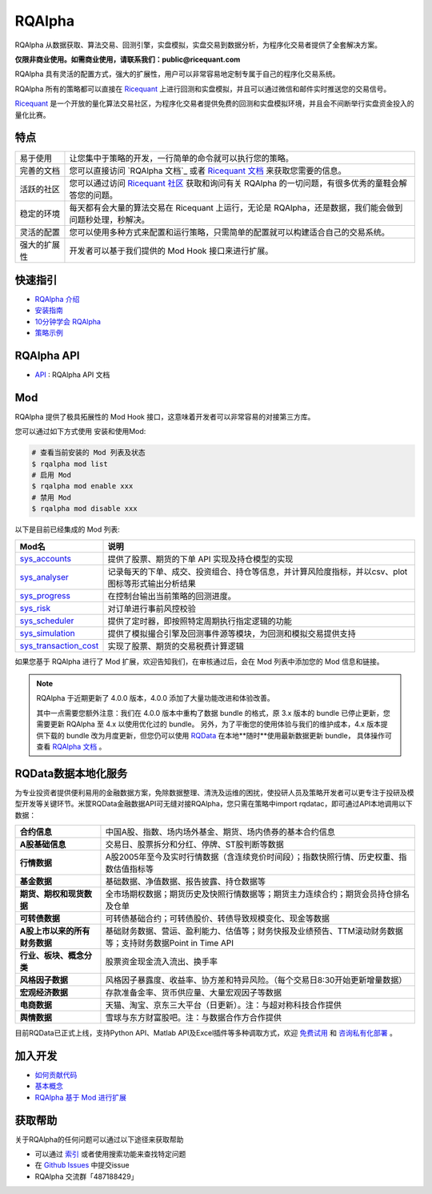 =======
RQAlpha
=======

..  image:: https://raw.githubusercontent.com/ricequant/rq-resource/master/rqalpha/logo.jpg

..  image:: https://img.shields.io/travis/ricequant/rqalpha/master.svg
    :target: https://travis-ci.org/ricequant/rqalpha/branches
    :alt: Build

..  image:: https://coveralls.io/repos/github/ricequant/rqalpha/badge.svg?branch=master
    :target: https://coveralls.io/github/ricequant/rqalpha?branch=master

..  image:: https://readthedocs.org/projects/rqalpha/badge/?version=latest
    :target: http://rqalpha.readthedocs.io/zh_CN/latest/?badge=latest
    :alt: Documentation Status

..  image:: https://img.shields.io/pypi/v/rqalpha.svg
    :target: https://pypi.python.org/pypi/rqalpha
    :alt: PyPI Version

..  image:: https://img.shields.io/pypi/pyversions/rqalpha.svg
    :target: https://pypi.python.org/pypi/rqalpha
    :alt: Python Version Support


RQAlpha 从数据获取、算法交易、回测引擎，实盘模拟，实盘交易到数据分析，为程序化交易者提供了全套解决方案。

**仅限非商业使用。如需商业使用，请联系我们：public@ricequant.com**

RQAlpha 具有灵活的配置方式，强大的扩展性，用户可以非常容易地定制专属于自己的程序化交易系统。

RQAlpha 所有的策略都可以直接在 `Ricequant`_ 上进行回测和实盘模拟，并且可以通过微信和邮件实时推送您的交易信号。

`Ricequant`_ 是一个开放的量化算法交易社区，为程序化交易者提供免费的回测和实盘模拟环境，并且会不间断举行实盘资金投入的量化比赛。

特点
============================

======================    =================================================================================
易于使用                    让您集中于策略的开发，一行简单的命令就可以执行您的策略。
完善的文档                   您可以直接访问 `RQAlpha 文档`_ 或者 `Ricequant 文档`_ 来获取您需要的信息。
活跃的社区                   您可以通过访问 `Ricequant 社区`_ 获取和询问有关 RQAlpha 的一切问题，有很多优秀的童鞋会解答您的问题。
稳定的环境                   每天都有会大量的算法交易在 Ricequant 上运行，无论是 RQAlpha，还是数据，我们能会做到问题秒处理，秒解决。
灵活的配置                   您可以使用多种方式来配置和运行策略，只需简单的配置就可以构建适合自己的交易系统。
强大的扩展性                 开发者可以基于我们提供的 Mod Hook 接口来进行扩展。
======================    =================================================================================

快速指引
============================

*   `RQAlpha 介绍`_
*   `安装指南`_
*   `10分钟学会 RQAlpha`_
*   `策略示例`_

RQAlpha API
============================

*   `API`_ : RQAlpha API 文档

Mod
============================

RQAlpha 提供了极具拓展性的 Mod Hook 接口，这意味着开发者可以非常容易的对接第三方库。

您可以通过如下方式使用 安装和使用Mod:

..  code-block:: bash

    # 查看当前安装的 Mod 列表及状态
    $ rqalpha mod list
    # 启用 Mod
    $ rqalpha mod enable xxx
    # 禁用 Mod
    $ rqalpha mod disable xxx

以下是目前已经集成的 Mod 列表:

=======================    ==================================================================================
Mod名                       说明
=======================    ==================================================================================
`sys_accounts`_            提供了股票、期货的下单 API 实现及持仓模型的实现
`sys_analyser`_            记录每天的下单、成交、投资组合、持仓等信息，并计算风险度指标，并以csv、plot图标等形式输出分析结果
`sys_progress`_            在控制台输出当前策略的回测进度。
`sys_risk`_                对订单进行事前风控校验
`sys_scheduler`_           提供了定时器，即按照特定周期执行指定逻辑的功能
`sys_simulation`_          提供了模拟撮合引擎及回测事件源等模块，为回测和模拟交易提供支持
`sys_transaction_cost`_    实现了股票、期货的交易税费计算逻辑
=======================    ==================================================================================

如果您基于 RQAlpha 进行了 Mod 扩展，欢迎告知我们，在审核通过后，会在 Mod 列表中添加您的 Mod 信息和链接。


.. note::

    RQAlpha 于近期更新了 4.0.0 版本，4.0.0 添加了大量功能改进和体验改善。

    其中一点需要您额外注意：我们在 4.0.0 版本中重构了数据 bundle 的格式，原 3.x 版本的 bundle 已停止更新，您需要更新 RQAlpha 至 4.x 以使用优化过的 bundle。
    另外，为了平衡您的使用体验与我们的维护成本，4.x 版本提供下载的 bundle 改为月度更新，但您仍可以使用 `RQData`_ 在本地**随时**使用最新数据更新 bundle，
    具体操作可查看 `RQAlpha 文档 <https://rqalpha.readthedocs.io/zh_CN/latest/intro/install.html#intro-install-get-data>`_ 。


RQData数据本地化服务
====================

为专业投资者提供便利易用的金融数据方案，免除数据整理、清洗及运维的困扰，使投研人员及策略开发者可以更专注于投研及模型开发等关键环节。米筐RQData金融数据API可无缝对接RQAlpha，您只需在策略中import rqdatac，即可通过API本地调用以下数据：

=============================       ==================================================================================
**合约信息**                              中国A股、指数、场内场外基金、期货、场内债券的基本合约信息
**A股基础信息**                           交易日、股票拆分和分红、停牌、ST股判断等数据
**行情数据**                              A股2005年至今及实时行情数据（含连续竞价时间段）；指数快照行情、历史权重、指数估值指标等
**基金数据**                              基础数据、净值数据、报告披露、持仓数据等
**期货、期权和现货数据**                   全市场期权数据；期货历史及快照行情数据等；期货主力连续合约；期货会员持仓排名及仓单
**可转债数据**                            可转债基础合约；可转债股价、转债导致规模变化、现金等数据
**A股上市以来的所有财务数据**               基础财务数据、营运、盈利能力、估值等；财务快报及业绩预告、TTM滚动财务数据等；支持财务数据Point in Time API
**行业、板块、概念分类**                   股票资金现金流入流出、换手率
**风格因子数据**                          风格因子暴露度、收益率、协方差和特异风险。（每个交易日8:30开始更新增量数据）
**宏观经济数据**                          存款准备金率、货币供应量、大量宏观因子等数据
**电商数据**                              天猫、淘宝、京东三大平台（日更新）。注：与超对称科技合作提供
**舆情数据**                              雪球与东方财富股吧。注：与数据合作方合作提供
=============================       ==================================================================================

目前RQData已正式上线，支持Python API、Matlab API及Excel插件等多种调取方式，欢迎 `免费试用 <https://www.ricequant.com/welcome/rqdata>`_ 和 `咨询私有化部署 <https://www.ricequant.com/welcome/pricing>`_ 。

加入开发
============================

*   `如何贡献代码`_
*   `基本概念`_
*   `RQAlpha 基于 Mod 进行扩展`_

获取帮助
============================

关于RQAlpha的任何问题可以通过以下途径来获取帮助

*  可以通过 `索引`_ 或者使用搜索功能来查找特定问题
*  在 `Github Issues`_ 中提交issue
*  RQAlpha 交流群「487188429」


.. _Github Issues: https://github.com/ricequant/rqalpha/issues
.. _Ricequant: https://www.ricequant.com/algorithms
.. _RQAlpha 文档: http://rqalpha.readthedocs.io/zh_CN/latest/
.. _Ricequant 文档: https://www.ricequant.com/api/python/chn
.. _Ricequant 社区: https://www.ricequant.com/community/category/all/
.. _FAQ: http://rqalpha.readthedocs.io/zh_CN/latest/faq.html
.. _索引: http://rqalpha.readthedocs.io/zh_CN/latest/genindex.html
.. _RQPro: https://www.ricequant.com/rqpro_propaganda/?utm_source=github
.. _专业级本地终端RQPro: https://www.ricequant.com/rqpro_propaganda/?utm_source=github

.. _RQAlpha 介绍: http://rqalpha.readthedocs.io/zh_CN/latest/intro/overview.html
.. _安装指南: http://rqalpha.readthedocs.io/zh_CN/latest/intro/install.html
.. _10分钟学会 RQAlpha: http://rqalpha.readthedocs.io/zh_CN/latest/intro/tutorial.html
.. _策略示例: http://rqalpha.readthedocs.io/zh_CN/latest/intro/examples.html

.. _API: http://rqalpha.readthedocs.io/zh_CN/latest/api/base_api.html

.. _如何贡献代码: http://rqalpha.readthedocs.io/zh_CN/latest/development/make_contribute.html
.. _基本概念: http://rqalpha.readthedocs.io/zh_CN/latest/development/basic_concept.html
.. _RQAlpha 基于 Mod 进行扩展: http://rqalpha.readthedocs.io/zh_CN/latest/development/mod.html
.. _History: http://rqalpha.readthedocs.io/zh_CN/latest/history.html
.. _TODO: https://github.com/ricequant/rqalpha/blob/master/TODO.md
.. _develop 分支: https://github.com/ricequant/rqalpha/tree/develop
.. _master 分支: https://github.com/ricequant/rqalpha
.. _rqalpha_mod_tushare: https://github.com/ricequant/rqalpha-mod-tushare
.. _通过 Mod 扩展 RQAlpha: http://rqalpha.io/zh_CN/latest/development/mod.html
.. _sys_analyser: https://github.com/ricequant/rqalpha/blob/master/rqalpha/mod/rqalpha_mod_sys_analyser/README.rst
.. _sys_scheduler: https://github.com/ricequant/rqalpha/blob/master/rqalpha/mod/rqalpha_mod_sys_scheduler/README.rst
.. _sys_progress: https://github.com/ricequant/rqalpha/blob/master/rqalpha/mod/rqalpha_mod_sys_progress/README.rst
.. _sys_risk: https://github.com/ricequant/rqalpha/blob/master/rqalpha/mod/rqalpha_mod_sys_risk/README.rst
.. _sys_simulation: https://github.com/ricequant/rqalpha/blob/master/rqalpha/mod/rqalpha_mod_sys_simulation/README.rst
.. _sys_accounts: https://github.com/ricequant/rqalpha/blob/master/rqalpha/mod/rqalpha_mod_sys_accounts/README.rst
.. _sys_transaction_cost: https://github.com/ricequant/rqalpha/blob/master/rqalpha/mod/rqalpha_mod_sys_transaction_cost/README.rst
.. _RQData数据本地化服务: https://www.ricequant.com/doc/rqdata-institutional
.. _点击链接免费开通: https://ricequant.mikecrm.com/h7ZFJnT
.. _RQData: https://www.ricequant.com/welcome/rqdata
